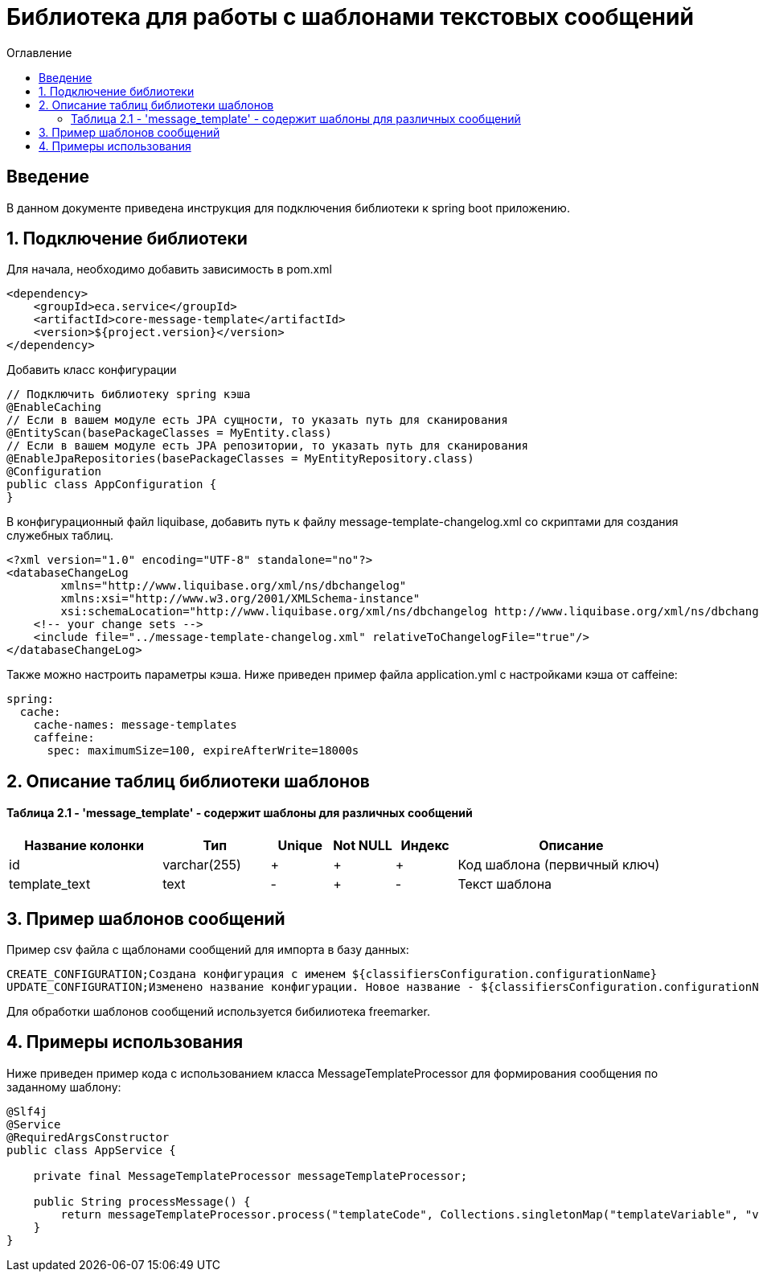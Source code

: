 = Библиотека для работы с шаблонами текстовых сообщений
:toc:
:toc-title: Оглавление

== Введение

В данном документе приведена инструкция для подключения библиотеки к spring boot приложению.

== 1. Подключение библиотеки

Для начала, необходимо добавить зависимость в pom.xml

[source,xml]
----
<dependency>
    <groupId>eca.service</groupId>
    <artifactId>core-message-template</artifactId>
    <version>${project.version}</version>
</dependency>
----

Добавить класс конфигурации

[source,java]
----
// Подключить библиотеку spring кэша
@EnableCaching
// Если в вашем модуле есть JPA сущности, то указать путь для сканирования
@EntityScan(basePackageClasses = MyEntity.class)
// Если в вашем модуле есть JPA репозитории, то указать путь для сканирования
@EnableJpaRepositories(basePackageClasses = MyEntityRepository.class)
@Configuration
public class AppConfiguration {
}
----

В конфигурационный файл liquibase, добавить путь к файлу message-template-changelog.xml со скриптами для создания служебных таблиц.

[source,xml]
----
<?xml version="1.0" encoding="UTF-8" standalone="no"?>
<databaseChangeLog
        xmlns="http://www.liquibase.org/xml/ns/dbchangelog"
        xmlns:xsi="http://www.w3.org/2001/XMLSchema-instance"
        xsi:schemaLocation="http://www.liquibase.org/xml/ns/dbchangelog http://www.liquibase.org/xml/ns/dbchangelog/dbchangelog-3.4.xsd">
    <!-- your change sets -->
    <include file="../message-template-changelog.xml" relativeToChangelogFile="true"/>
</databaseChangeLog>
----

Также можно настроить параметры кэша. Ниже приведен пример файла application.yml с настройками кэша от caffeine:

[source,yml]
----
spring:
  cache:
    cache-names: message-templates
    caffeine:
      spec: maximumSize=100, expireAfterWrite=18000s
----

== 2. Описание таблиц библиотеки шаблонов

==== Таблица 2.1 - 'message_template' - содержит шаблоны для различных сообщений
[cols="^20%,^14%,^8%,^8%,^8%,^30%",options="header"]
|===
|Название колонки|Тип|Unique|Not NULL|Индекс|Описание
|id                      |varchar(255)     |+|+|+                              |Код шаблона (первичный ключ)
|template_text           |text             |-|+|-                              |Текст шаблона
|===

== 3. Пример шаблонов сообщений

Пример csv файла с щаблонами сообщений для импорта в базу данных:

[source,csv]
----
CREATE_CONFIGURATION;Создана конфигурация с именем ${classifiersConfiguration.configurationName}
UPDATE_CONFIGURATION;Изменено название конфигурации. Новое название - ${classifiersConfiguration.configurationName}
----

Для обработки шаблонов сообщений используется бибилиотека freemarker.

== 4. Примеры использования

Ниже приведен пример кода с использованием класса MessageTemplateProcessor для формирования сообщения по заданному шаблону:

[source,java]
----
@Slf4j
@Service
@RequiredArgsConstructor
public class AppService {

    private final MessageTemplateProcessor messageTemplateProcessor;

    public String processMessage() {
        return messageTemplateProcessor.process("templateCode", Collections.singletonMap("templateVariable", "value");
    }
}
----
